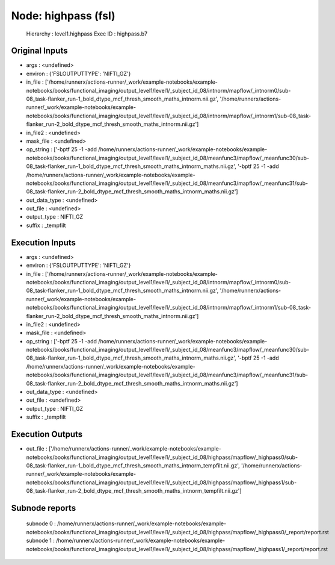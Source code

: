 Node: highpass (fsl)
====================


 Hierarchy : level1.highpass
 Exec ID : highpass.b7


Original Inputs
---------------


* args : <undefined>
* environ : {'FSLOUTPUTTYPE': 'NIFTI_GZ'}
* in_file : ['/home/runnerx/actions-runner/_work/example-notebooks/example-notebooks/books/functional_imaging/output_level1/level1/_subject_id_08/intnorm/mapflow/_intnorm0/sub-08_task-flanker_run-1_bold_dtype_mcf_thresh_smooth_maths_intnorm.nii.gz', '/home/runnerx/actions-runner/_work/example-notebooks/example-notebooks/books/functional_imaging/output_level1/level1/_subject_id_08/intnorm/mapflow/_intnorm1/sub-08_task-flanker_run-2_bold_dtype_mcf_thresh_smooth_maths_intnorm.nii.gz']
* in_file2 : <undefined>
* mask_file : <undefined>
* op_string : ['-bptf 25 -1 -add /home/runnerx/actions-runner/_work/example-notebooks/example-notebooks/books/functional_imaging/output_level1/level1/_subject_id_08/meanfunc3/mapflow/_meanfunc30/sub-08_task-flanker_run-1_bold_dtype_mcf_thresh_smooth_maths_intnorm_maths.nii.gz', '-bptf 25 -1 -add /home/runnerx/actions-runner/_work/example-notebooks/example-notebooks/books/functional_imaging/output_level1/level1/_subject_id_08/meanfunc3/mapflow/_meanfunc31/sub-08_task-flanker_run-2_bold_dtype_mcf_thresh_smooth_maths_intnorm_maths.nii.gz']
* out_data_type : <undefined>
* out_file : <undefined>
* output_type : NIFTI_GZ
* suffix : _tempfilt


Execution Inputs
----------------


* args : <undefined>
* environ : {'FSLOUTPUTTYPE': 'NIFTI_GZ'}
* in_file : ['/home/runnerx/actions-runner/_work/example-notebooks/example-notebooks/books/functional_imaging/output_level1/level1/_subject_id_08/intnorm/mapflow/_intnorm0/sub-08_task-flanker_run-1_bold_dtype_mcf_thresh_smooth_maths_intnorm.nii.gz', '/home/runnerx/actions-runner/_work/example-notebooks/example-notebooks/books/functional_imaging/output_level1/level1/_subject_id_08/intnorm/mapflow/_intnorm1/sub-08_task-flanker_run-2_bold_dtype_mcf_thresh_smooth_maths_intnorm.nii.gz']
* in_file2 : <undefined>
* mask_file : <undefined>
* op_string : ['-bptf 25 -1 -add /home/runnerx/actions-runner/_work/example-notebooks/example-notebooks/books/functional_imaging/output_level1/level1/_subject_id_08/meanfunc3/mapflow/_meanfunc30/sub-08_task-flanker_run-1_bold_dtype_mcf_thresh_smooth_maths_intnorm_maths.nii.gz', '-bptf 25 -1 -add /home/runnerx/actions-runner/_work/example-notebooks/example-notebooks/books/functional_imaging/output_level1/level1/_subject_id_08/meanfunc3/mapflow/_meanfunc31/sub-08_task-flanker_run-2_bold_dtype_mcf_thresh_smooth_maths_intnorm_maths.nii.gz']
* out_data_type : <undefined>
* out_file : <undefined>
* output_type : NIFTI_GZ
* suffix : _tempfilt


Execution Outputs
-----------------


* out_file : ['/home/runnerx/actions-runner/_work/example-notebooks/example-notebooks/books/functional_imaging/output_level1/level1/_subject_id_08/highpass/mapflow/_highpass0/sub-08_task-flanker_run-1_bold_dtype_mcf_thresh_smooth_maths_intnorm_tempfilt.nii.gz', '/home/runnerx/actions-runner/_work/example-notebooks/example-notebooks/books/functional_imaging/output_level1/level1/_subject_id_08/highpass/mapflow/_highpass1/sub-08_task-flanker_run-2_bold_dtype_mcf_thresh_smooth_maths_intnorm_tempfilt.nii.gz']


Subnode reports
---------------


 subnode 0 : /home/runnerx/actions-runner/_work/example-notebooks/example-notebooks/books/functional_imaging/output_level1/level1/_subject_id_08/highpass/mapflow/_highpass0/_report/report.rst
 subnode 1 : /home/runnerx/actions-runner/_work/example-notebooks/example-notebooks/books/functional_imaging/output_level1/level1/_subject_id_08/highpass/mapflow/_highpass1/_report/report.rst

